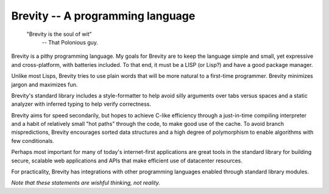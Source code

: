 ########################################################################
Brevity -- A programming language
########################################################################

.. pull-quote::

	"Brevity is the soul of wit"
		-- That Polonious guy.


Brevity is a pithy programming language. My goals for Brevity are to
keep the language simple and small, yet expressive and cross-platform,
with batteries included. To that end, it must be a LISP (or Lisp?) and
have a good package manager.

Unlike most Lisps, Brevity tries to use plain words that will be more
natural to a first-time programmer. Brevity minimizes jargon and
maximizes fun.

Brevity's standard library includes a style-formatter to help avoid
silly arguments over tabs versus spaces and a static analyzer with
inferred typing to help verify correctness.

Brevity aims for speed secondarily, but hopes to achieve C-like
efficiency through a just-in-time compiling interpreter and a habit of
relatively small "hot paths" through the code, to make good use of the
cache. To avoid branch mispredictions, Brevity encourages sorted data
structures and a high degree of polymorphism to enable algorithms with
few conditionals.

Perhaps most important for many of today's internet-first applications
are great tools in the standard library for building secure, scalable
web applications and APIs that make efficient use of datacenter
resources.

For practicality, Brevity has integrations with other programming
languages enabled through standard library modules.

*Note that these statements are wishful thinking, not reality.*
